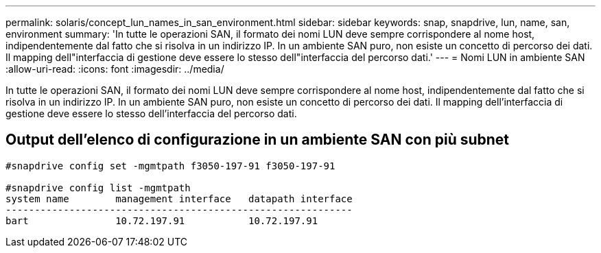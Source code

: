 ---
permalink: solaris/concept_lun_names_in_san_environment.html 
sidebar: sidebar 
keywords: snap, snapdrive, lun, name, san, environment 
summary: 'In tutte le operazioni SAN, il formato dei nomi LUN deve sempre corrispondere al nome host, indipendentemente dal fatto che si risolva in un indirizzo IP. In un ambiente SAN puro, non esiste un concetto di percorso dei dati. Il mapping dell"interfaccia di gestione deve essere lo stesso dell"interfaccia del percorso dati.' 
---
= Nomi LUN in ambiente SAN
:allow-uri-read: 
:icons: font
:imagesdir: ../media/


[role="lead"]
In tutte le operazioni SAN, il formato dei nomi LUN deve sempre corrispondere al nome host, indipendentemente dal fatto che si risolva in un indirizzo IP. In un ambiente SAN puro, non esiste un concetto di percorso dei dati. Il mapping dell'interfaccia di gestione deve essere lo stesso dell'interfaccia del percorso dati.



== Output dell'elenco di configurazione in un ambiente SAN con più subnet

[listing]
----

#snapdrive config set -mgmtpath f3050-197-91 f3050-197-91

#snapdrive config list -mgmtpath
system name        management interface   datapath interface
------------------------------------------------------------
bart               10.72.197.91           10.72.197.91
----